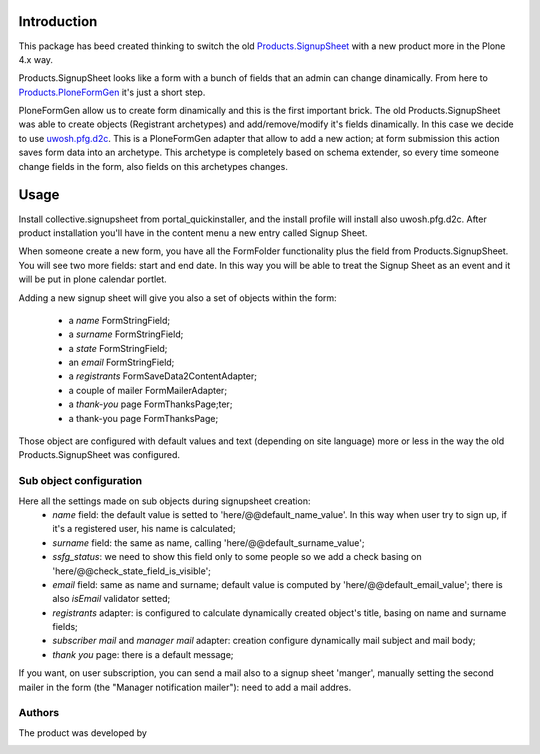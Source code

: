 Introduction
============

This package has beed created thinking to switch the old `Products.SignupSheet`__ with a new product more in the Plone 4.x way.

__ http://plone.org/products/signupsheet

Products.SignupSheet looks like a form with a bunch of fields that an admin can change dinamically. From here to `Products.PloneFormGen`__ it's just a short step.

__ http://plone.org/products/ploneformgen


PloneFormGen allow us to create form dinamically and this is the first important brick. The old Products.SignupSheet was able to create objects (Registrant archetypes) and add/remove/modify it's fields dinamically. In this case we decide to use `uwosh.pfg.d2c`__. This is a PloneFormGen adapter that allow to add a new action; at form submission this action saves form data into an archetype. This archetype is completely based on schema extender, so every time someone change fields in the form, also fields on this archetypes changes.

__ http://plone.org/products/uwosh.pfg.d2c


Usage
=====

Install collective.signupsheet from portal_quickinstaller, and the install profile will install also uwosh.pfg.d2c. After product installation you'll have in the content menu a new entry called Signup Sheet.

When someone create a new form, you have all the FormFolder functionality plus the field from Products.SignupSheet. You will see two more fields: start and end date. In this way you will be able to treat the Signup Sheet as an event and it will be put in plone calendar portlet.

Adding a new signup sheet will give you also a set of objects within the form:

 * a *name* FormStringField;
 * a *surname* FormStringField;
 * a *state* FormStringField;
 * an *email* FormStringField;
 * a *registrants* FormSaveData2ContentAdapter;
 * a couple of mailer FormMailerAdapter;
 * a *thank-you* page FormThanksPage;ter;
 * a thank-you page FormThanksPage;

Those object are configured with default values and text (depending on site language) more or less in the way the old Products.SignupSheet was configured.

Sub object configuration
------------------------
Here all the settings made on sub objects during signupsheet creation:
 * *name* field: the default value is setted to 'here/@@default_name_value'. In this way when user try to sign up, if it's a registered user, his name is calculated;
 * *surname* field: the same as name, calling 'here/@@default_surname_value';
 * *ssfg_status*: we need to show this field only to some people so we add a check basing on 'here/@@check_state_field_is_visible';
 * *email* field: same as name and surname; default value is computed by 'here/@@default_email_value'; there is also *isEmail* validator setted;
 * *registrants* adapter: is configured to calculate dynamically created object's title, basing on name and surname fields;
 * *subscriber mail* and *manager mail* adapter: creation configure dynamically mail subject and mail body;
 * *thank you* page: there is a default message;

If you want, on user subscription, you can send a mail also to a signup sheet
'manger', manually setting the second mailer in the form (the "Manager notification
mailer"): need to add a mail addres.

Authors
-------
The product was developed by

.. image:: http://www.redturtle.net/redturtle_banner.png
   :alt: RedTurtle Technology Site
   :target: http://www.redturtle.net/

